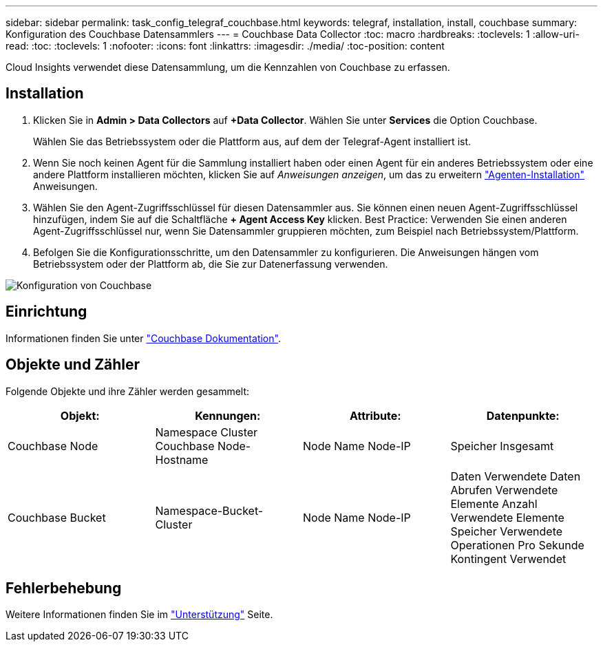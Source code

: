 ---
sidebar: sidebar 
permalink: task_config_telegraf_couchbase.html 
keywords: telegraf, installation, install, couchbase 
summary: Konfiguration des Couchbase Datensammlers 
---
= Couchbase Data Collector
:toc: macro
:hardbreaks:
:toclevels: 1
:allow-uri-read: 
:toc: 
:toclevels: 1
:nofooter: 
:icons: font
:linkattrs: 
:imagesdir: ./media/
:toc-position: content


[role="lead"]
Cloud Insights verwendet diese Datensammlung, um die Kennzahlen von Couchbase zu erfassen.



== Installation

. Klicken Sie in *Admin > Data Collectors* auf *+Data Collector*. Wählen Sie unter *Services* die Option Couchbase.
+
Wählen Sie das Betriebssystem oder die Plattform aus, auf dem der Telegraf-Agent installiert ist.

. Wenn Sie noch keinen Agent für die Sammlung installiert haben oder einen Agent für ein anderes Betriebssystem oder eine andere Plattform installieren möchten, klicken Sie auf _Anweisungen anzeigen_, um das zu erweitern link:task_config_telegraf_agent.html["Agenten-Installation"] Anweisungen.
. Wählen Sie den Agent-Zugriffsschlüssel für diesen Datensammler aus. Sie können einen neuen Agent-Zugriffsschlüssel hinzufügen, indem Sie auf die Schaltfläche *+ Agent Access Key* klicken. Best Practice: Verwenden Sie einen anderen Agent-Zugriffsschlüssel nur, wenn Sie Datensammler gruppieren möchten, zum Beispiel nach Betriebssystem/Plattform.
. Befolgen Sie die Konfigurationsschritte, um den Datensammler zu konfigurieren. Die Anweisungen hängen vom Betriebssystem oder der Plattform ab, die Sie zur Datenerfassung verwenden.


image:CouchbaseDCConfigWindows.png["Konfiguration von Couchbase"]



== Einrichtung

Informationen finden Sie unter link:https://docs.couchbase.com/home/index.html["Couchbase Dokumentation"].



== Objekte und Zähler

Folgende Objekte und ihre Zähler werden gesammelt:

[cols="<.<,<.<,<.<,<.<"]
|===
| Objekt: | Kennungen: | Attribute: | Datenpunkte: 


| Couchbase Node | Namespace Cluster Couchbase Node-Hostname | Node Name Node-IP | Speicher Insgesamt 


| Couchbase Bucket | Namespace-Bucket-Cluster | Node Name Node-IP | Daten Verwendete Daten Abrufen Verwendete Elemente Anzahl Verwendete Elemente Speicher Verwendete Operationen Pro Sekunde Kontingent Verwendet 
|===


== Fehlerbehebung

Weitere Informationen finden Sie im link:concept_requesting_support.html["Unterstützung"] Seite.
